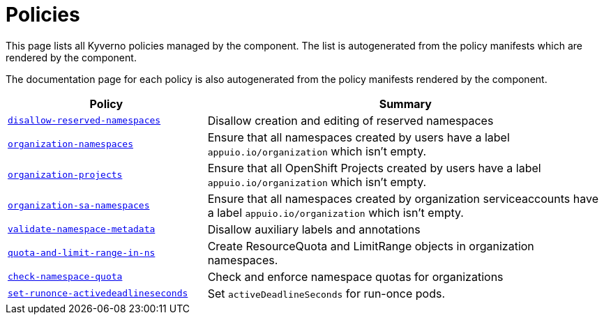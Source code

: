 //
// This page is autogenerated from `tools/render/templates/index.adoc -- DO NOT EDIT manually
//
= Policies

This page lists all Kyverno policies managed by the component.
The list is autogenerated from the policy manifests which are rendered by the component.

The documentation page for each policy is also autogenerated from the policy manifests rendered by the component.

[cols="1,2"]
|===
| Policy | Summary



| xref:references/policies/02_disallow_reserved_namespaces.adoc[`disallow-reserved-namespaces`]
| Disallow creation and editing of reserved namespaces


| xref:references/policies/02_organization_namespaces.adoc[`organization-namespaces`]
| Ensure that all namespaces created by users have a label `appuio.io/organization` which isn't empty.


| xref:references/policies/02_organization_projects.adoc[`organization-projects`]
| Ensure that all OpenShift Projects created by users have a label `appuio.io/organization` which isn't empty.


| xref:references/policies/02_organization_sa_namespaces.adoc[`organization-sa-namespaces`]
| Ensure that all namespaces created by organization serviceaccounts have a label `appuio.io/organization` which isn't empty.


| xref:references/policies/02_validate_namespace_metadata.adoc[`validate-namespace-metadata`]
| Disallow auxiliary labels and annotations


| xref:references/policies/11_generate_quota_limit_range_in_ns.adoc[`quota-and-limit-range-in-ns`]
| Create ResourceQuota and LimitRange objects in organization namespaces.


| xref:references/policies/12_namespace_quota_per_zone.adoc[`check-namespace-quota`]
| Check and enforce namespace quotas for organizations


| xref:references/policies/30_set_runonce_activedeadlineseconds.adoc[`set-runonce-activedeadlineseconds`]
| Set `activeDeadlineSeconds` for run-once pods.


|===

